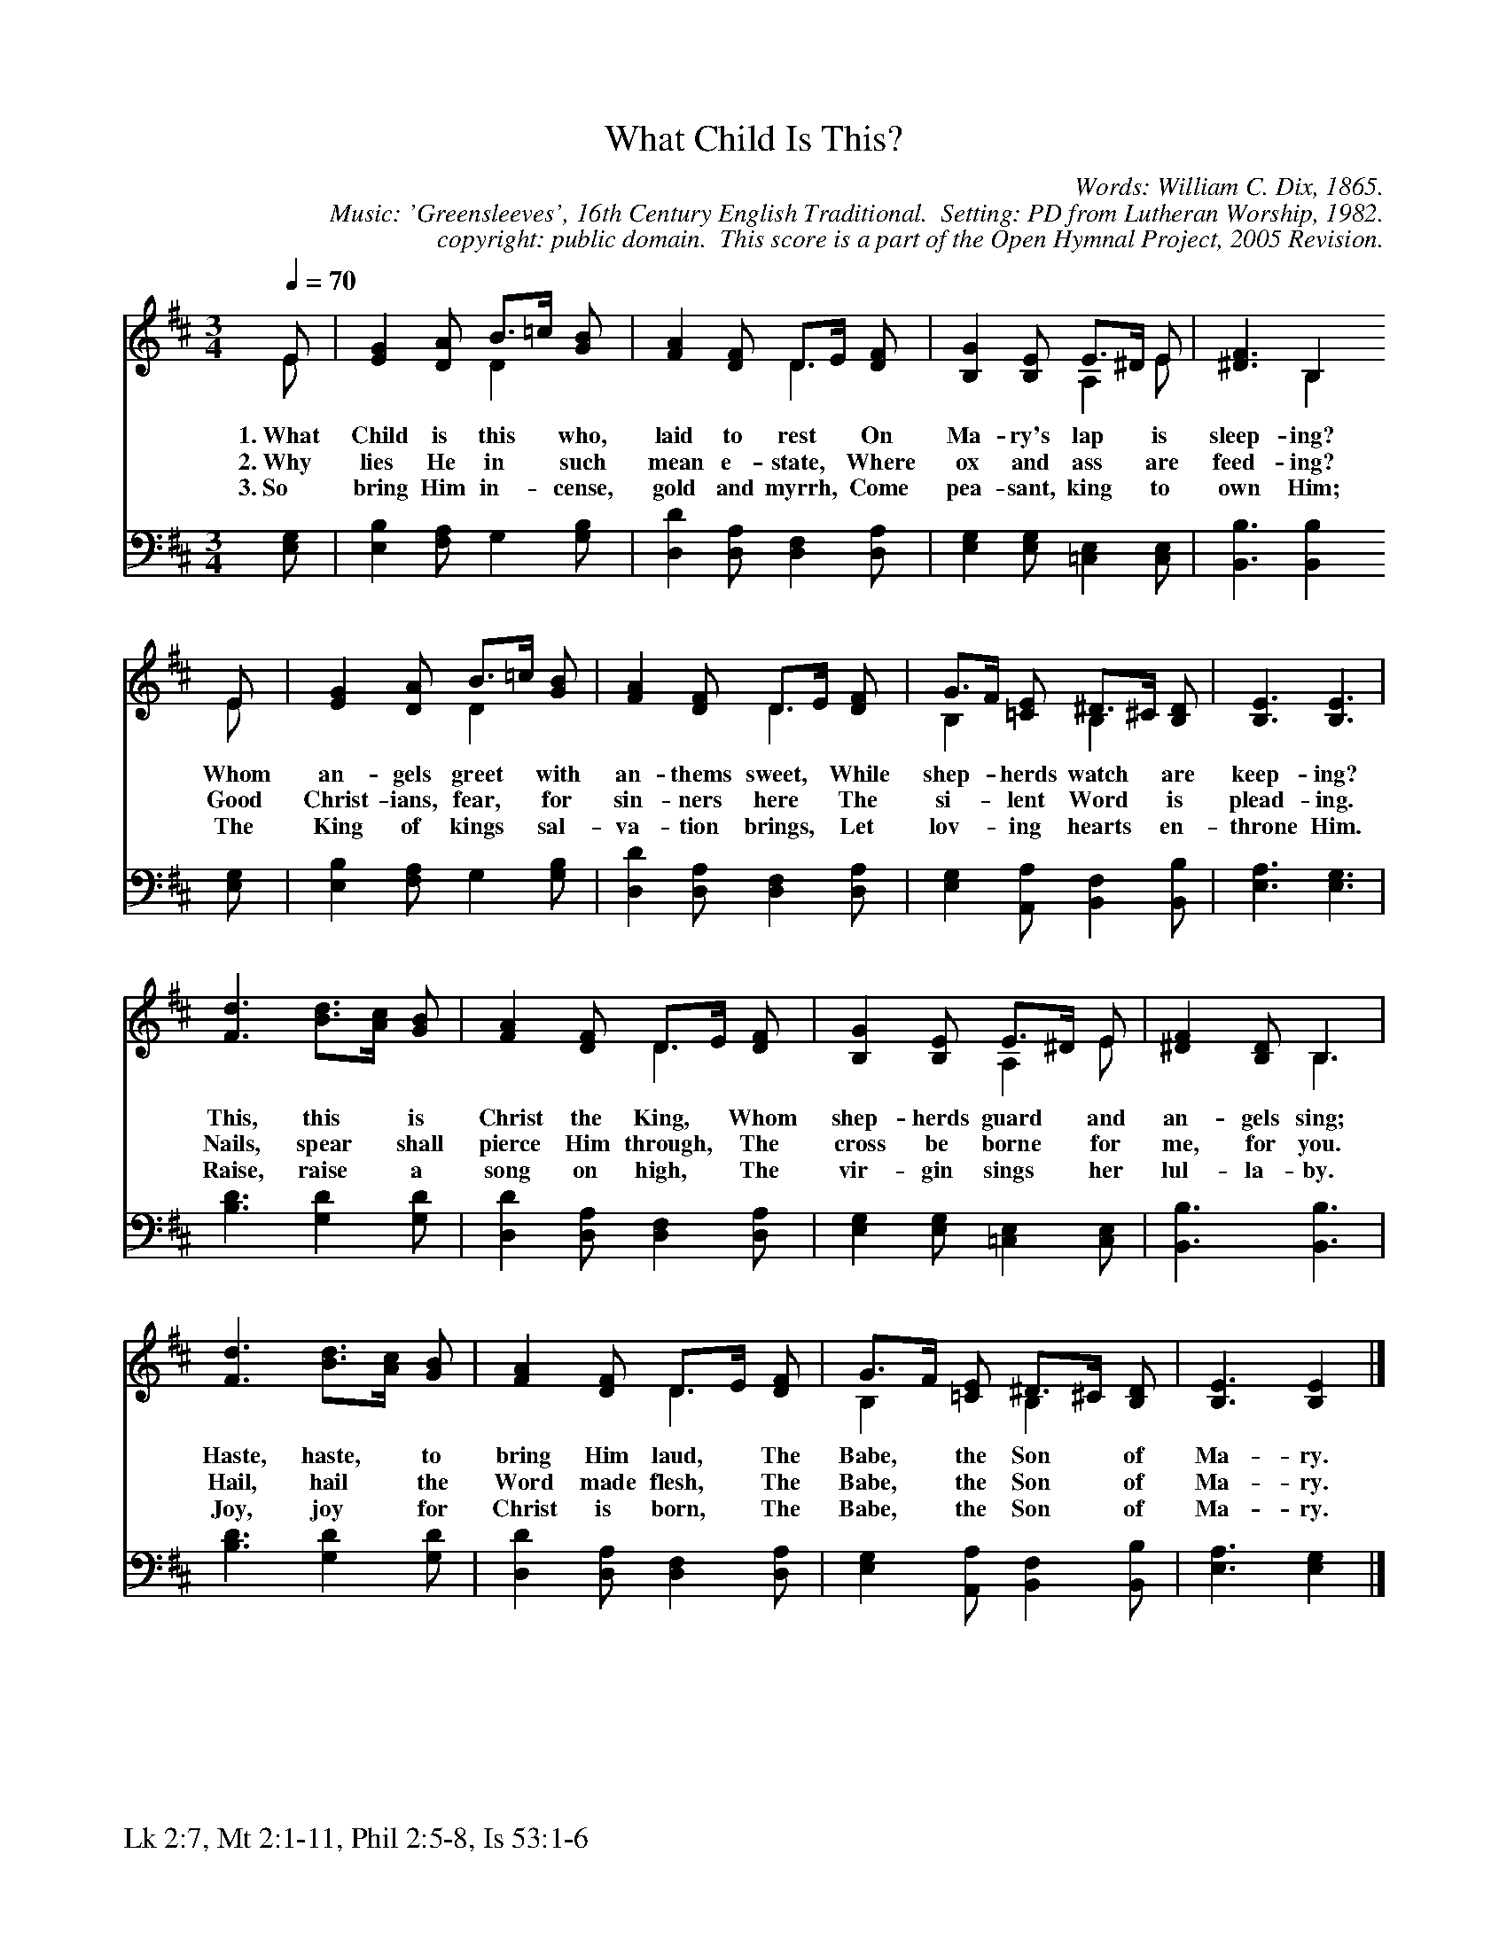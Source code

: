 %%%%%%%%%%%%%%%%%%%%%%%%%%%%%%%%%%%%
% 
% This file is a part of the Open Hymnal Project to create a free, 
% public domain, downloadable database of Christian hymns, spiritual 
% songs, and prelude/postlude music.  This music is to be distributed 
% as complete scores (words and music), using all accompaniment parts, 
% in formats that are easily accessible on most computer OS's and which
% can be freely modified by anyone.  The current format of choice is the 
% "ABC Plus" format, favored by folk music distributors on the internet.
% All scores will also be converted into pdf, MIDI, and mp3 formats.
% Some advanced features of ABC Plus are used, and for accurate 
% translation to a printed score, please consider using "abcm2ps" 
% version 4.10 or later.  I am doing my best to create a final product
% that is "Hymnal-quality", and could feasibly be used as the basis for
% a printed church hymnal.
%
% The maintainer of the Open Hymnal Project is Brian J. Dumont
% (bdumont at ameritech dot net).  I have gone through serious efforts 
% to make sure that no copyrighted material makes it into this database.
% If I am in error, please inform me as soon as possible.
%
% This entire effort has used only free software, and I am indebted to 
% the efforts of many other individuals, including the authors of
% the various ABC and ABC Plus software, the authors of "noteedit"
% where the initial layouts are done, and the maintainers of the 
% "CyberHymnal" on the web from where most of the lyrics come.
% Undoubtedly, I am also indebted to all of the great Christians who 
% wrote these hymns.
%
% This database comes with no guarantees whatsoever.
%
% I would love to get email from anyone who uses the Open Hymnal, and
% I will take requests for hymns to add.  My decision of whether to 
% add a hymn will be based on these criteria (in the following order):
% 1) It must be in the public domain
% 2) It must be a Christian piece
% 3) Whether I have access to a printed copy of the music (surprisingly,
%    a MIDI file is usually a terrible source)
% 4) Whether I like the hymn :)
%
% If you would like to contribute to the Open Hymnal Project, please 
% send an email to me, I would love the help!  PLEASE EMAIL ME IF YOU 
% FIND ANY MISTAKES, no matter how small.  I want to ensure that every 
% slur, stem, hyphenation, and punctuation mark is correct; and I'm sure 
% that there must be mistakes right now.
%
% Open Hymnal Project, 2005 Edition
%
%%%%%%%%%%%%%%%%%%%%%%%%%%%%%%%%%%%%

% PAGE LAYOUT
%
%%pagewidth	21.6000cm
%%pageheight	27.9000cm
%%scale		0.750000
%%staffsep	1.60000cm
%%exprabove	false
%%measurebox	false
%%footer "Lk 2:7, Mt 2:1-11, Phil 2:5-8, Is 53:1-6		"
%

X: 1
T: What Child Is This?
C: Words: William C. Dix, 1865. 
C: Music: 'Greensleeves', 16th Century English Traditional.  Setting: PD from Lutheran Worship, 1982.
C: copyright: public domain.  This score is a part of the Open Hymnal Project, 2005 Revision.
S: Music source: 'Lutheran Worship' Hymnal, 1982 Hymn 61.
M: 3/4 % time signature
L: 1/4 % default length
%%staves (S1V1 S1V2) | S2 
V: S1V1 clef=treble 
V: S1V2 
V: S2 clef=bass 
K: D % key signature
%
%%MIDI program 1 0 % Piano 1
%%MIDI program 2 0 % Piano 1
%%MIDI program 3 0 % Piano 1
%
% 1
[V: S1V1] [Q:1/4=70] E/ | [EG] [D/A/] B3/4=c// [G/B/] | [FA] [D/F/] D3/4E// [D/F/] | [B,G] [B,/E/] E3/4^D// E/ | [^D3/2F3/2] B,
w: 1.~What Child is this * who, laid to rest * On Ma- ry's lap * is sleep- ing? 
w: 2.~Why lies He in * such mean e- state, * Where ox and ass * are feed- ing? 
w: 3.~So bring Him in- * cense, gold and myrrh, * Come pea- sant, king * to own Him; 
[V: S1V2]  E/ | x3/2 D x/ | x3/2 D x/ | x3/2 A, E/ | x3/2 B,
[V: S2]  [E,/G,/] | [E,B,] [F,/A,/] G, [G,/B,/] | [D,D] [D,/A,/] [D,F,] [D,/A,/] | [E,G,] [E,/G,/] [=C,E,] [C,/E,/] | [B,,3/2B,3/2] [B,,B,]
% 5
[V: S1V1]  E/ | [EG] [D/A/] B3/4=c// [G/B/] | [FA] [D/F/] D3/4E// [D/F/] | G3/4F// [=C/E/] ^D3/4^C// [B,/D/] | [B,3/2E3/2] [B,3/2E3/2] |
w: Whom an- gels greet * with an- thems sweet, * While shep- * herds watch * are keep- ing? 
w: Good Christ- ians, fear, * for sin- ners here * The si- * lent Word * is plead- ing. 
w: The King of kings * sal- va- tion brings, * Let lov- * ing hearts * en- throne Him. 
[V: S1V2]  E/ | x3/2 D x/ | x3/2 D x/ | B, x/ B, x/ | x3 |
[V: S2]  [E,/G,/] | [E,B,] [F,/A,/] G, [G,/B,/] | [D,D] [D,/A,/] [D,F,] [D,/A,/] | [E,G,] [A,,/A,/] [B,,F,] [B,,/B,/] | [E,3/2A,3/2] [E,3/2G,3/2] |
% 9
[V: S1V1]  [F3/2d3/2] [B3/4d3/4][A//c//] [G/B/] | [FA] [D/F/] D3/4E// [D/F/] | [B,G] [B,/E/] E3/4^D// E/ | [^DF] [B,/D/] B,3/2 |
w: This, this * is Christ the King, * Whom shep- herds guard * and an- gels sing; 
w: Nails, spear * shall pierce Him through, * The cross be borne * for me, for you. 
w: Raise, raise * a song on high, * The vir- gin sings * her lul- la- by. 
[V: S1V2]  x3 | x3/2 D x/ | x3/2 A, E/ | x3/2 B,3/2 |
[V: S2]  [B,3/2D3/2] [G,D] [G,/D/] | [D,D] [D,/A,/] [D,F,] [D,/A,/] | [E,G,] [E,/G,/] [=C,E,] [C,/E,/] | [B,,3/2B,3/2] [B,,3/2B,3/2] |
% 13
[V: S1V1]  [F3/2d3/2] [B3/4d3/4][A//c//] [G/B/] | [FA] [D/F/] D3/4E// [D/F/] | G3/4F// [=C/E/] ^D3/4^C// [B,/D/] | [B,3/2E3/2] [B,E] |]
w: Haste, haste, * to bring Him laud, * The Babe, * the Son * of Ma- ry. 
w: Hail, hail * the Word made flesh, * The Babe, * the Son * of Ma- ry. 
w: Joy, joy * for Christ is born, * The Babe, * the Son * of Ma- ry. 
[V: S1V2]  x3 | x3/2 D x/ | B, x/ B, x/ | x3/2 x |]
[V: S2]  [B,3/2D3/2] [G,D] [G,/D/] | [D,D] [D,/A,/] [D,F,] [D,/A,/] | [E,G,] [A,,/A,/] [B,,F,] [B,,/B,/] | [E,3/2A,3/2] [E,G,] |]
% 18
